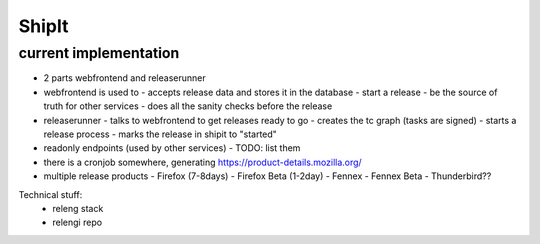 ShipIt
======


current implementation
----------------------

- 2 parts webfrontend and releaserunner
- webfrontend is used to
  - accepts release data and stores it in the database
  - start a release
  - be the source of truth for other services
  - does all the sanity checks before the release
- releaserunner
  - talks to webfrontend to get releases ready to go
  - creates the tc graph (tasks are signed)
  - starts a release process
  - marks the release in shipit to "started"
- readonly endpoints (used by other services)
  - TODO: list them
- there is a cronjob somewhere, generating https://product-details.mozilla.org/



- multiple release products
  - Firefox (7-8days)
  - Firefox Beta (1-2day)
  - Fennex
  - Fennex Beta
  - Thunderbird??
    

Technical stuff:
 - releng stack
 - relengi repo
